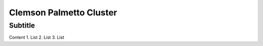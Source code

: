 Clemson Palmetto Cluster
========================

Subtitle
********

Content
1.	List
2.	List
3.	List
